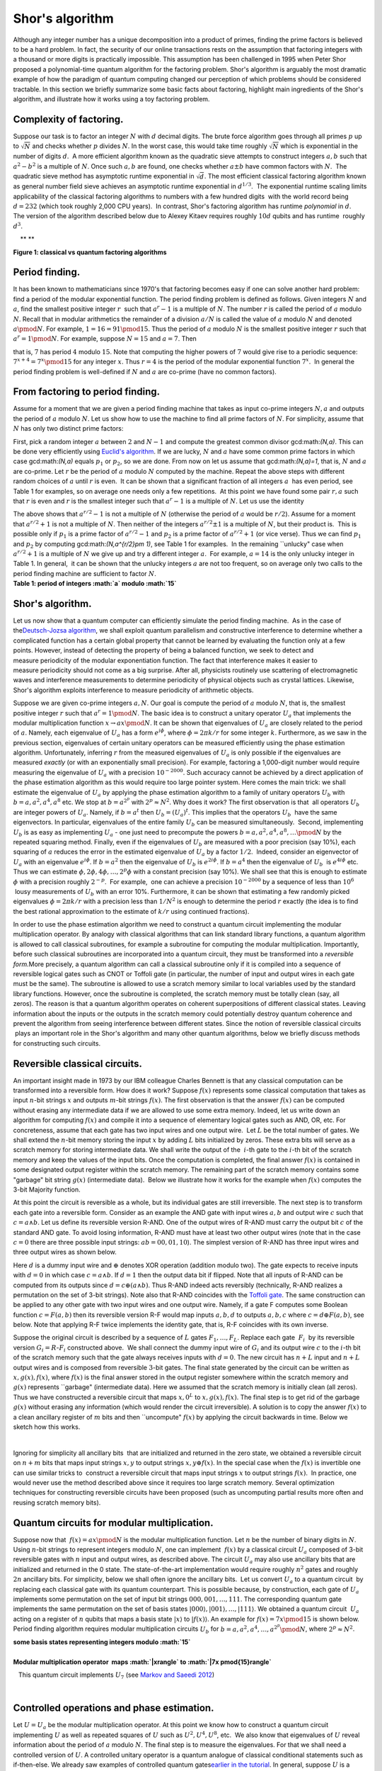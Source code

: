 Shor's algorithm
================

| Although any integer number has a unique decomposition into a product
  of primes, finding the prime factors is believed to be a hard problem.
  In fact, the security of our online transactions rests on the
  assumption that factoring integers with a thousand or more digits is
  practically impossible. This assumption has been challenged in 1995
  when Peter Shor proposed a polynomial-time quantum algorithm for the
  factoring problem. Shor's algorithm is arguably the most dramatic
  example of how the paradigm of quantum computing changed our
  perception of which problems should be considered tractable. In this
  section we briefly summarize some basic facts about factoring,
  highlight main ingredients of the Shor's algorithm, and illustrate how
  it works using a toy factoring problem.

**Complexity of factoring**. 
^^^^^^^^^^^^^^^^^^^^^^^^^^^^^

Suppose our task is to factor an integer :math:`N` with :math:`d` decimal
digits. The brute force algorithm goes through all primes :math:`p` up to
:math:`\sqrt{N}` and checks whether :math:`p` divides :math:`N`. In the worst case,
this would take time roughly :math:`\sqrt{N}` which is exponential in the
number of digits :math:`d`.  A more efficient algorithm known as the
quadratic sieve attempts to construct integers :math:`a,b` such that
:math:`a^2-b^2` is a multiple of :math:`N`. Once such :math:`a,b` are found, one
checks whether :math:`a\pm b` have common factors with :math:`N`.  The
quadratic sieve method has asymptotic runtime exponential in
:math:`\sqrt{d}`. The most efficient classical factoring algorithm known as
general number field sieve achieves an asymptotic runtime exponential in
:math:`d^{1/3}`.  The exponential runtime scaling limits applicability of
the classical factoring algorithms to numbers with a few hundred digits
 with the world record being :math:`d=232` (which took roughly 2,000 CPU
years).  In contrast, Shor's factoring algorithm has runtime
*polynomial* in :math:`d`. The version of the algorithm described below due
to Alexey Kitaev requires roughly :math:`10d` qubits and has runtime
 roughly :math:`d^3`.  

|image0|    ** **

| **Figure 1: classical vs quantum factoring algorithms**

**Period finding**.﻿﻿ ﻿
^^^^^^^^^^^^^^^^^^^^^^^

It has been known to mathematicians since 1970's that factoring becomes
easy if one can solve another hard problem: find a period of the modular
exponential function. The period finding problem is defined as
follows. Given integers :math:`N` and :math:`a`, find the smallest positive
integer :math:`r`  such that :math:`a^r-1` is a multiple of :math:`N`. The number
:math:`r` is called the period of :math:`a` modulo :math:`N`. Recall that in modular
arithmetics the remainder of a division :math:`a/N` is called the value of
:math:`a` modulo :math:`N` and denoted :math:`a\pmod{N}`. For example, :math:`1=16=91
\pmod{15}`. Thus the period of :math:`a` modulo :math:`N` is the smallest
positive integer :math:`r` such that :math:`a^r=1{\pmod N}`. For example,
suppose :math:`N=15` and :math:`a=7`. Then 

| |image1|

that is, :math:`7` has period :math:`4` modulo :math:`15`. Note that computing the
higher powers of :math:`7` would give rise to a periodic sequence:
:math:`7^{x+4}=7^x\pmod{15}` for any integer :math:`x`. Thus :math:`r=4` is the
period of the modular exponential function :math:`7^x`.  In general the
period finding problem is well-defined if :math:`N` and :math:`a` are co-prime
(have no common factors). 

**From factoring to period finding**. 
^^^^^^^^^^^^^^^^^^^^^^^^^^^^^^^^^^^^^^

Assume for a moment that we are given a period finding machine that
takes as input co-prime integers :math:`N,a` and outputs the period of :math:`a`
modulo :math:`N`. Let us show how to use the machine to find all prime
factors of :math:`N`. For simplicity, assume that :math:`N` has only two
distinct prime factors:

| |image2|

First, pick a random integer :math:`a` between :math:`2` and :math:`N-1` and compute
the greatest common divisor gcd:math:`(N,a)`. This can be done very
efficiently using `Euclid's
algorithm <http://en.wikipedia.org/wiki/Euclidean_algorithm>`__. If we
are lucky, :math:`N` and :math:`a` have some common prime factors in which case
gcd:math:`(N,a)` equals :math:`p_1` or :math:`p_2`, so we are done. From now on
let us assume that gcd:math:`(N,a)=1`, that is, :math:`N` and :math:`a` are
co-prime. Let :math:`r` be the period of :math:`a` modulo :math:`N` computed by the
machine. Repeat the above steps with different random choices of :math:`a`
until :math:`r` is even.  It can be shown that a significant fraction of all
integers :math:`a`  has even period, see Table 1 for examples, so on average
one needs only a few repetitions.  At this point we have found some pair
:math:`r,a` such that :math:`r` is even and :math:`r` is the smallest integer such
that :math:`a^r-1` is a multiple of :math:`N`. Let us use the identity 

| |image3|

| The above shows that :math:`a^{r/2}-1` is not a multiple of :math:`N`
  (otherwise the period of :math:`a` would be :math:`r/2`). Assume for a moment
  that :math:`a^{r/2}+1` is not a multiple of :math:`N`. Then neither of the
  integers :math:`a^{r/2}\pm 1` is a multiple of :math:`N`, but their product
  is.  This is possible only if :math:`p_1` is a prime factor of
  :math:`a^{r/2}-1` and :math:`p_2` is a prime factor of :math:`a^{r/2}+1` (or vice
  verse). Thus we can find :math:`p_1` and :math:`p_2` by computing
  gcd:math:`(N,a^{r/2}\pm 1)`, see Table 1 for examples.  In the remaining
  \`\`unlucky" case when :math:`a^{r/2}+1` is a multiple of :math:`N` we give up
  and try a different integer :math:`a`.  For example, :math:`a=14` is the only
  unlucky integer in Table 1. In general,  it can be shown that the
  unlucky integers :math:`a` are not too frequent, so on average only two
  calls to the period finding machine are sufficient to factor :math:`N`.

| |image4|    
| **Table 1: period of integers :math:`a` modulo :math:`15`**

                                                                     

**Shor's algorithm**. 
^^^^^^^^^^^^^^^^^^^^^^

| Let us now show that a quantum computer can efficiently simulate the
  period finding machine.  As in the case of the\ `Deutsch-Jozsa
  algorithm <../004-Quantum_Algorithms/080-Deutsch-Jozsa_Algorithm.html>`__,
  we shall exploit quantum parallelism and constructive interference to
  determine whether a complicated function has a certain global property
  that cannot be learned by evaluating the function only at a few
  points. However, instead of detecting the property of being a balanced
  function, we seek to detect and measure periodicity of the modular
  exponentiation function. The fact that interference makes it easier to
  measure periodicity should not come as a big surprise. After all,
  physicists routinely use scattering of electromagnetic waves and
  interference measurements to determine periodicity of physical objects
  such as crystal lattices. Likewise, Shor's algorithm exploits
  interference to measure periodicity of arithmetic objects.

Suppose we are given co-prime integers :math:`a,N`. Our goal is compute the
period of :math:`a` modulo :math:`N`, that is, the smallest positive integer
:math:`r` such that :math:`a^r=1\pmod{N}`. The basic idea is to construct a
unitary operator :math:`U_a` that implements the modular
multiplication function :math:`x\to ax \pmod{N}`. It can be shown that
eigenvalues of :math:`U_a` are closely related to the period of :math:`a`.
Namely, each eigenvalue of :math:`U_a` has a form :math:`e^{i\phi}`, where
:math:`\phi=2\pi k/r` for some integer :math:`k`. Furthermore, as we saw in
the previous section, eigenvalues of certain unitary operators can be
measured efficiently using the phase estimation
algorithm. Unfortunately, inferring :math:`r` from the measured eigenvalues
of :math:`U_a` is only possible if the eigenvalues are measured *exactly*
(or with an exponentially small precision). For example, factoring a
1,000-digit number would require measuring the eigenvalue of :math:`U_a`
with a precision :math:`10^{-2000}`. Such accuracy cannot be achieved by a
direct application of the phase estimation algorithm as this would
require too large pointer system. Here comes the main trick: we shall
estimate the eigenvalue of :math:`U_a` by applying the phase estimation
algorithm to a family of unitary operators :math:`U_b` with
:math:`b=a,a^2,a^4,a^8` etc. We stop at :math:`b=a^{2^p}` with :math:`2^p\approx
N^2`. Why does it work? The first observation is that  all operators
:math:`U_b` are integer powers of :math:`U_a`. Namely, if :math:`b=a^t` then
:math:`U_b=(U_a)^t`. This implies that the operators :math:`U_b`  have the
same eigenvectors. In particular, eigenvalues of the entire family
:math:`U_b` can be measured simultaneously.  Second, implementing :math:`U_b`
is as easy as implementing :math:`U_a` - one just need to precompute the
powers :math:`b=a,a^2,a^4,a^8,\ldots \pmod{N}` by the repeated squaring
method. Finally, even if the eigenvalues of :math:`U_b` are measured with a
poor precision (say 10%), each squaring of :math:`a` reduces the error in
the estimated eigenvalue of :math:`U_a` by a factor :math:`1/2`.  Indeed,
consider an eigenvector of :math:`U_a` with an eigenvalue
:math:`e^{i\phi}`. If :math:`b=a^2` then the eigenvalue of :math:`U_b` is
:math:`e^{2i\phi}`. If :math:`b=a^4` then the eigenvalue of :math:`U_b`  is
:math:`e^{4i\phi}` etc. Thus we can estimate
:math:`\phi,2\phi,4\phi,\ldots,2^p\phi` with a constant precision (say
10%). We shall see that this is enough to estimate :math:`\phi` with a
precision roughly :math:`2^{-p}`.  For example,  one can achieve a precision
:math:`10^{-2000}` by a sequence of less than :math:`10^6`  lousy measurements
of :math:`U_b` with an error 10%. Furthermore, it can be shown that
estimating a few randomly picked eigenvalues :math:`\phi=2\pi k/r` with a
precision less than :math:`1/N^2` is enough to determine the period :math:`r`
exactly (the idea is to find the best rational approximation to the
estimate of :math:`k/r` using continued fractions).

In order to use the phase estimation algorithm we need to construct a
quantum circuit implementing the modular multiplication operator. By
analogy with classical algorithms that can link standard library
functions, a quantum algorithm is allowed to call classical subroutines,
for example a subroutine for computing the modular multiplication.
Importantly, before such classical subroutines are incorporated into a
quantum circuit, they must be transformed into a *reversible
form.*\ More precisely, a quantum algorithm can call a classical
subroutine only if it is compiled into a sequence of reversible logical
gates such as CNOT or Toffoli gate (in particular, the number of input
and output wires in each gate must be the same). The subroutine is
allowed to use a scratch memory similar to local variables used by the
standard library functions. However, once the subroutine is completed,
the scratch memory must be totally clean (say, all zeros). The reason is
that a quantum algorithm operates on coherent superpositions of
different classical states. Leaving information about the inputs or the
outputs in the scratch memory could potentially destroy quantum
coherence and prevent the algorithm from seeing interference between
different states. Since the notion of reversible classical circuits
 plays an important role in the Shor's algorithm and many other quantum
algorithms, below we briefly discuss methods for constructing such
circuits. 

**Reversible classical circuits**. 
^^^^^^^^^^^^^^^^^^^^^^^^^^^^^^^^^^^

| An important insight made in 1973 by our IBM colleague Charles Bennett
  is that any classical computation can be transformed into a reversible
  form. How does it work? Suppose :math:`f(x)` represents some classical
  computation that takes as input :math:`n`-bit strings :math:`x` and outputs
  :math:`m`-bit strings :math:`f(x)`. The first observation is that the answer
  :math:`f(x)` can be computed without erasing any intermediate data if we
  are allowed to use some extra memory. Indeed, let us write down an
  algorithm for computing :math:`f(x)` and compile it into a sequence of
  elementary logical gates such as AND, OR, etc. For concreteness,
  assume that each gate has two input wires and one output wire.  Let
  :math:`L` be the total number of gates. We shall extend the :math:`n`-bit
  memory storing the input :math:`x` by adding :math:`L` bits initialized by
  zeros. These extra bits will serve as a scratch memory for storing
  intermediate data. We shall write the output of the  :math:`i`-th gate to
  the :math:`i`-th bit of the scratch memory and keep the values of
  the input bits. Once the computation is completed, the final answer
  :math:`f(x)` is contained in some designated output register within the
  scratch memory. The remaining part of the scratch memory contains some
  "garbage" bit string :math:`g(x)` (intermediate data).  Below we
  illustrate how it works for the example when :math:`f(x)` computes the
  3-bit Majority function. 

| |image5|

At this point the circuit is reversible as a whole, but its individual
gates are still irreversible. The next step is to transform each gate
into a reversible form. Consider as an example the AND gate with input
wires :math:`a,b` and output wire :math:`c` such that :math:`c=a\wedge b`. Let us
define its reversible version R-AND. One of the output wires of R-AND
must carry the output bit :math:`c` of the standard AND gate. To avoid
losing information, R-AND must have at least two other output wires
(note that in the case :math:`c=0` there are three possible input strings:
:math:`ab=00,01,10`). The simplest version of R-AND has three input wires
and three output wires as shown below.

| |image6|

Here :math:`d` is a dummy input wire and :math:`\oplus` denotes XOR operation
(addition modulo two). The gate expects to receive inputs with :math:`d=0`
in which case :math:`c=a\wedge b`. If :math:`d=1` then the output data bit if
flipped. Note that all inputs of R-AND can be computed from its outputs
since :math:`d=c\oplus (a\wedge b)`. Thus R-AND indeed acts reversibly
(technically, R-AND realizes a permutation on the set of 3-bit strings).
Note also that R-AND coincides with the `Toffoli
gate <../004-Quantum_Algorithms/061-Basic_Circuit_Identities_and_Larger_Circuits.html>`__.
The same construction can be applied to any other gate with two input
wires and one output wire. Namely, if a gate F computes some Boolean
function :math:`c=F(a,b)` then its reversible version R-F would map inputs
:math:`a,b,d` to outputs :math:`a,b,c` where :math:`c=d\oplus F(a,b)`, see below.
Note that applying R-F twice implements the identity gate, that is, R-F
coincides with its own inverse. 

| |image7|

Suppose the original circuit is described by a sequence of :math:`L` gates
:math:`F_1,\ldots,F_L`. Replace each gate  :math:`F_i`  by its reversible
version :math:`G_i=R`-:math:`F_i` constructed above.  We shall connect the
dummy input wire of :math:`G_i` and its output wire :math:`c` to the :math:`i`-th
bit of the scratch memory such that the gate always receives inputs with
:math:`d=0`. The new circuit has :math:`n+L` input and :math:`n+L` output wires and
is composed from reversible :math:`3`-bit gates. The final state generated
by the circuit can be written as :math:`x,g(x),f(x)`, where :math:`f(x)` is the
final answer stored in the output register somewhere within the scratch
memory and :math:`g(x)` represents \`\`garbage" (intermediate data). Here we
assumed that the scratch memory is initially clean (all zeros). Thus we
have constructed a reversible circuit that maps :math:`x,0^L` to
:math:`x,g(x),f(x)`. The final step is to get rid of the garbage :math:`g(x)`
without erasing any information (which would render the circuit
irreversible). A solution is to copy the answer :math:`f(x)` to a clean
ancillary register of :math:`m` bits and then \`\`uncompute" :math:`f(x)` by
applying the circuit backwards in time. Below we sketch how this works.

 |image8|

Ignoring for simplicity all ancillary bits  that are initialized and
returned in the zero state, we obtained a reversible circuit on :math:`n+m`
bits that maps input strings :math:`x,y` to output strings :math:`x,y\oplus
f(x)`. In the special case when the :math:`f(x)` is invertible one can use
similar tricks to  construct a reversible circuit that maps input
strings :math:`x` to output strings :math:`f(x)`.  In practice, one would never
use the method described above since it requires too large scratch
memory. Several optimization techniques for constructing reversible
circuits have been proposed (such as uncomputing partial results more
often and reusing scratch memory bits). 

**Quantum circuits for modular multiplication**. 
^^^^^^^^^^^^^^^^^^^^^^^^^^^^^^^^^^^^^^^^^^^^^^^^^

Suppose now that  :math:`f(x)=ax\pmod{N}` is the modular multiplication
function. Let :math:`n` be the number of binary digits in :math:`N`. Using
:math:`n`-bit strings to represent integers modulo :math:`N`, one can implement
 :math:`f(x)` by a classical circuit :math:`U_a` composed of 3-bit reversible
gates with :math:`n` input and output wires, as described above. The circuit
:math:`U_a` may also use ancillary bits that are initialized and returned
in the 0 state. The state-of-the-art implementation would require
roughly :math:`n^2` gates and roughly :math:`2n` ancillary bits. For simplicity,
below we shall often ignore the ancillary bits.  Let us convert :math:`U_a`
to a quantum circuit  by replacing each classical gate with its quantum
counterpart. This is possible because, by construction, each gate of
:math:`U_a` implements some permutation on the set of input bit strings
:math:`000,001,\ldots,111`. The corresponding quantum gate implements the
same permutation on the set of basis states
:math:`|000\rangle,|001\rangle,\ldots,|111\rangle`. We obtained a
quantum circuit  :math:`U_a` acting on a register of :math:`n` qubits that maps
a basis state :math:`|x\rangle` to :math:`|f(x)\rangle`. An example for
:math:`f(x)=7x\pmod{15}` is shown below. Period finding algorithm requires
modular multiplication circuits :math:`U_b` for
:math:`b=a,a^2,a^4,\ldots,a^{2^p} \pmod{N}`, where :math:`2^p\approx N^2`.

| |image9|         
| **some basis states representing integers modulo :math:`15`**

| 

| |image10|           
| **Modular multiplication operator  maps :math:`|x\rangle` to :math:`|7x
  \pmod{15}\rangle`**

   This quantum circuit implements :math:`U_7` (see `Markov and Saeedi
2012 <http://arxiv.org/abs/1202.6614>`__) 

  |image11|       

**﻿Controlled operations and phase estimation**.﻿ 
^^^^^^^^^^^^^^^^^^^^^^^^^^^^^^^^^^^^^^^^^^^^^^^^^^

Let :math:`U=U_a` be the modular multiplication operator. At this point we
know how to construct a quantum circuit implementing :math:`U` as well as
repeated squares of :math:`U` such as :math:`U^2,U^4,U^8`, etc.  We also know
that eigenvalues of :math:`U` reveal information about the period of :math:`a`
modulo :math:`N`. The final step is to measure the eigenvalues. For that we
shall need a controlled version of :math:`U`. A controlled unitary operator
is a quantum analogue of classical conditional statements such as
if-then-else. We already saw examples of controlled quantum
gates\ `earlier in the
tutorial <../004-Quantum_Algorithms/061-Basic_Circuit_Identities_and_Larger_Circuits.html>`__. In
general, suppose :math:`U` is a quantum circuit acting on :math:`n` qubits. A
controlled version of :math:`U`  is a unitary operator acting on a larger
system control+target, where control is a single qubit and target is a
register of :math:`n` qubits. Controlled-:math:`U` applies :math:`U` to the target
register if the control qubit is :math:`|1\rangle` state and does nothing
if the control qubit is :math:`|0\rangle`.

| |image12|
| Like their classical counterparts, controlled quantum operations are
  used in almost any quantum algorithm. We note that if :math:`U` can be
  realized by a short quantum circuit then so does
  controlled-:math:`U`. Indeed, one can take the circuit realizing :math:`U` and
  replace each gate by its controlled version (with the same control
  qubit). The main distinction from the classical if-then-else construct
   is that the controlled qubit can be in a superposition of state
  :math:`\alpha|0\rangle +\beta|1\rangle`. One could say that in the
  quantum world two branches of a conditional statement can be executed
  "at the same time".  Consider now a special case when the target
  register is prepared in some state :math:`\psi` which is an eigenvector
  of  :math:`U`, that is :math:`U|\psi\rangle=e^{i\phi}
  |\psi\rangle`. Then the only difference between the two branches
  of the controlled-:math:`U` operation is the phase shift :math:`e^{i\phi}`.
  In other words, the control qubit gets mapped from
   :math:`\alpha|0\rangle+\beta|1\rangle` to :math:`\alpha|0\rangle
  +e^{i\phi}\beta |1\rangle`, while the target register remains in
  the state :math:`\psi`. Thus we can describe that the action of
  controlled-:math:`U` on the composite system control+target by a
  single-qubit phase shift gate :math:`P` acting on the control qubit.

| |image13|

Below we focus on what happens with the control qubit only (keeping in
mind that it is part of the larger system control+target).  We shall
measure the eigenvalue :math:`e^{i\phi}` using a pair of phase estimation
circuits shown below. 

| |image14|

| One can easily check that the probability of observing the measurement
  outcome :math:`0` is :math:`0.5(1+\cos{(\phi)})` for the first circuit and
  :math:`0.5(1-\sin{(\phi)})` for the second circuit.  One should keep in
  mind that :math:`P` represents the controlled-:math:`U` operator, so the
  circuit extracts information about the phase :math:`\phi` by measuring
  interference between two branches of controlled-:math:`U` where one branch
  accumulates a phase factor :math:`e^{i\phi}` and the other branch
  accumulates no phase. By repeating each circuit several time and
  collecting the measurement statistics we can estimate the
  probabilities which gives us an estimate :math:`\phi`. For concreteness,
  assume that we are willing to perform at most 100 measurements. Then
  the statistical error in our estimate of :math:`\phi` is roughly 10%.
| To factor a number :math:`N` with 1,000 decimal digits the phase :math:`\phi`
  has to be estimated with a very high precision :math:`\epsilon \sim 1/N^2
  \sim 10^{-2000}`. To this end we shall perform the phase estimation
  for a family of unitary operators :math:`U^t`, where :math:`t=1,2,4,8` etc. We
  stop at :math:`t=2^p` such that :math:`2^p\approx 1/\epsilon`. Recall that
  we can efficiently implement :math:`U^t` for very large values of :math:`t`
   by classically computing :math:`b=a^{t}\pmod{N}` and using the identity
  :math:`U^t=(U_a)^t=U_b`. Since all operators :math:`U^t` have the same
  eigenvector :math:`\psi`, we can do all phase estimations with the same
  target register (initialized in the eigenvector
  :math:`|\psi\rangle`). For simplicity, let us assume that the phase
  estimations are performed sequentially in which case only one control
  qubit is needed. The controlled-:math:`U^2` operator gives rise to a phase
  shift :math:`P^2` by angle :math:`2\phi` on the control qubit. Thus we can
  estimate :math:`2\phi` with a precision 10%  by performing roughly 100
  measurements. This gives an estimate of :math:`\phi`  with a precision
  5%.  More precisely, since the phase :math:`\phi` lives on the unit
  circuit, we get a pair of candidate angles :math:`\phi'` and
  :math:`\phi''=\phi'+\pi` such that one of them approximates :math:`\phi`
  with a precision 5% and the other is very far from :math:`\phi`
  (approximately by :math:`\pi`).  However, we have already estimated
  :math:`\phi` itself with a precision 10%. This is enough to select one of
  the candidate angles :math:`\phi'` and :math:`\phi''`. Applying this
  argument inductively several times shows that estimating
   :math:`\phi,2\phi,\ldots,2^p\phi` with a constant precision (say,
  10%) is enough to estimate :math:`\phi` with a precision roughly
  :math:`2^{-p}\sim \epsilon`. Overall we would need approximately
  :math:`M=100\log_2{(1/\epsilon)}\sim 10^6` measurements which
  translates to :math:`10^6` controlled modular multiplication operators. In
  general, :math:`M` scales as :math:`\log{(N)}` with some extra factors doubly
  logarithmic in :math:`N`. Since each controlled modular multiplication
  operator requires a quantum circuit of size :math:`\log^2{(N)}`, the
  overall complexity of the factoring algorithm scales as
  :math:`\log^3{(N)}\sim d^3`. 

We have not explained yet how to initialize the target register in the
eigenvector of :math:`U`. Fortunately, all eigenvectors are equally good for
our purposes: we are not interested in any particular eigenvalue  but
rather want to measure a random eigenvalue drawn from the uniform
distribution. Thus one can initialize the target register in an
arbitrary state that has equal weight on each eigenvector of :math:`U`. For
example, one can choose the initial state as the basis vector
:math:`|0\ldots01\rangle` encoding the integer :math:`x=1`. 


|
| **Multi7x1Mod15**

.. raw:: html

   <a href="https://quantumexperience.ng.bluemix.net/qx/editor?codeId=858317af73c7a5ed31f676db5b15913f&sharedCode=true" target="_parent"><img src="https://dal.objectstorage.open.softlayer.com/v1/AUTH_42263efc45184c7ca4742512588a1942/codes/code-570b68405ba63ca75c724d3f40aaa614.png" style="width: 100%; max-width: 600px;"></a>
   <a href="https://quantumexperience.ng.bluemix.net/qx/editor?codeId=858317af73c7a5ed31f676db5b15913f&sharedCode=true" target="_blank" style="text-align: right; display: block;">Open in composer</a>

|
| **Multi7x7Mod15**

.. raw:: html

   <a href="https://quantumexperience.ng.bluemix.net/qx/editor?codeId=c97d1b1f88e0615685200e6cd6d4b8d2&sharedCode=true" target="_parent"><img src="https://dal.objectstorage.open.softlayer.com/v1/AUTH_42263efc45184c7ca4742512588a1942/codes/code-4568159e2e0816fb088fec7ee697568a.png" style="width: 100%; max-width: 600px;"></a>
   <a href="https://quantumexperience.ng.bluemix.net/qx/editor?codeId=c97d1b1f88e0615685200e6cd6d4b8d2&sharedCode=true" target="_blank" style="text-align: right; display: block;">Open in composer</a>

|
| **Multi7x4Mod15**

.. raw:: html

   <a href="https://quantumexperience.ng.bluemix.net/qx/editor?codeId=858317af73c7a5ed31f676db5b62695e&sharedCode=true" target="_parent"><img src="https://dal.objectstorage.open.softlayer.com/v1/AUTH_42263efc45184c7ca4742512588a1942/codes/code-d9c40f27d67d4bf722209faa34abcc28.png" style="width: 100%; max-width: 600px;"></a>
   <a href="https://quantumexperience.ng.bluemix.net/qx/editor?codeId=858317af73c7a5ed31f676db5b62695e&sharedCode=true" target="_blank" style="text-align: right; display: block;">Open in composer</a>

|
| **Multi7x13Mod15**

.. raw:: html

   <a href="https://quantumexperience.ng.bluemix.net/qx/editor?codeId=858317af73c7a5ed31f676db5b9099fd&sharedCode=true" target="_parent"><img src="https://dal.objectstorage.open.softlayer.com/v1/AUTH_42263efc45184c7ca4742512588a1942/codes/code-c1908bfce53e5d26b810465dbb742499.png" style="width: 100%; max-width: 600px;"></a>
   <a href="https://quantumexperience.ng.bluemix.net/qx/editor?codeId=858317af73c7a5ed31f676db5b9099fd&sharedCode=true" target="_blank" style="text-align: right; display: block;">Open in composer</a>

|
| **PhaseEstimationTgate**

.. raw:: html

   <a href="https://quantumexperience.ng.bluemix.net/qx/editor?codeId=0a1742807714ccbf73df68bbef062fae&sharedCode=true" target="_parent"><img src="https://dal.objectstorage.open.softlayer.com/v1/AUTH_42263efc45184c7ca4742512588a1942/codes/code-6d67a99a2c4c052189cdc290465cf383.png" style="width: 100%; max-width: 600px;"></a>
   <a href="https://quantumexperience.ng.bluemix.net/qx/editor?codeId=0a1742807714ccbf73df68bbef062fae&sharedCode=true" target="_blank" style="text-align: right; display: block;">Open in composer</a>





.. |image0| image:: https://dal.objectstorage.open.softlayer.com/v1/AUTH_039c3bf6e6e54d76b8e66152e2f87877/images-classroom/shor-figure1l0qpbqeb138fr.png
.. |image1| image:: https://dal.objectstorage.open.softlayer.com/v1/AUTH_039c3bf6e6e54d76b8e66152e2f87877/images-classroom/shor-equation3fjaulqz4sqe3766r.png
.. |image2| image:: https://dal.objectstorage.open.softlayer.com/v1/AUTH_039c3bf6e6e54d76b8e66152e2f87877/images-classroom/shor-equation21ma2bwliskjd1jor.png
.. |image3| image:: https://dal.objectstorage.open.softlayer.com/v1/AUTH_039c3bf6e6e54d76b8e66152e2f87877/images-classroom/shor-equation1vm27qee4bcma38fr.png
.. |image4| image:: https://dal.objectstorage.open.softlayer.com/v1/AUTH_039c3bf6e6e54d76b8e66152e2f87877/images-classroom/shor-table9nl8715xk3d3rf6r.png
.. |image5| image:: https://dal.objectstorage.open.softlayer.com/v1/AUTH_039c3bf6e6e54d76b8e66152e2f87877/images-classroom/majority-example6x8rb37gj64dkj4i.png
.. |image6| image:: https://dal.objectstorage.open.softlayer.com/v1/AUTH_039c3bf6e6e54d76b8e66152e2f87877/images-classroom/and-circuit2u342pzqqlnv1jor.png
.. |image7| image:: https://dal.objectstorage.open.softlayer.com/v1/AUTH_039c3bf6e6e54d76b8e66152e2f87877/images-classroom/rgatearl3s2mvkon4gqfr.png
.. |image8| image:: https://dal.objectstorage.open.softlayer.com/v1/AUTH_039c3bf6e6e54d76b8e66152e2f87877/images-classroom/uncomputel5yqmeuw09gam7vi.png
.. |image9| image:: https://dal.objectstorage.open.softlayer.com/v1/AUTH_039c3bf6e6e54d76b8e66152e2f87877/images-classroom/shor-encodingo3tdoo4oaytd42t9.png
.. |image10| image:: https://dal.objectstorage.open.softlayer.com/v1/AUTH_039c3bf6e6e54d76b8e66152e2f87877/images-classroom/shor-u79r0hm5m0hot21emi.png
.. |image11| image:: https://dal.objectstorage.open.softlayer.com/v1/AUTH_039c3bf6e6e54d76b8e66152e2f87877/images-classroom/multi7xmod159bozodtkjb9h33di.png
.. |image12| image:: https://dal.objectstorage.open.softlayer.com/v1/AUTH_039c3bf6e6e54d76b8e66152e2f87877/images-classroom/cont18osk7q79jzx8byb9.png
.. |image13| image:: https://dal.objectstorage.open.softlayer.com/v1/AUTH_039c3bf6e6e54d76b8e66152e2f87877/images-classroom/cont22hp10kmu28146lxr.png
.. |image14| image:: https://dal.objectstorage.open.softlayer.com/v1/AUTH_039c3bf6e6e54d76b8e66152e2f87877/images-classroom/pejy6u84yb7ucpiudi.png

